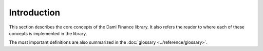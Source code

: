 .. Copyright (c) 2022 Digital Asset (Switzerland) GmbH and/or its affiliates. All rights reserved.
.. SPDX-License-Identifier: Apache-2.0

Introduction
############

This section describes the core concepts of the Daml Finance library. It also refers the reader to where each of these concepts is implemented in the library.

The most important definitions are also summarized in the :doc:`glossary <../reference/glossary>`.
